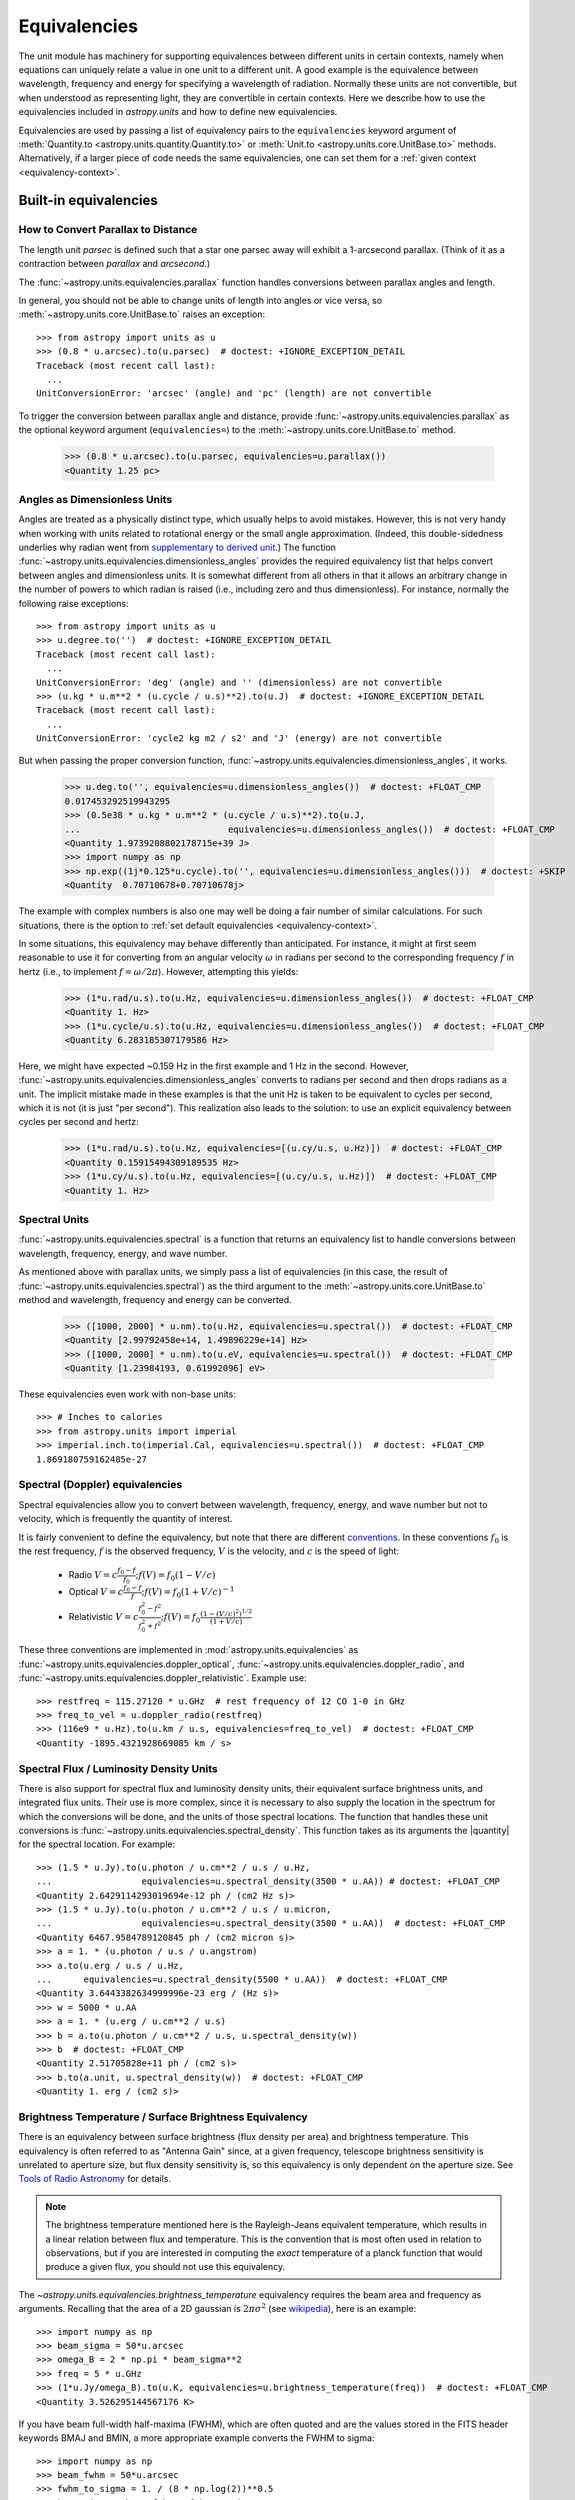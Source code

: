 .. |quantity| replace:: :class:`~astropy.units.Quantity`

.. _unit_equivalencies:

Equivalencies
*************

The unit module has machinery for supporting equivalences between
different units in certain contexts, namely when equations can
uniquely relate a value in one unit to a different unit. A good
example is the equivalence between wavelength, frequency and energy
for specifying a wavelength of radiation. Normally these units are not
convertible, but when understood as representing light, they are
convertible in certain contexts.  Here we describe how to use the
equivalencies included in `astropy.units` and how to
define new equivalencies.

Equivalencies are used by passing a list of equivalency pairs to the
``equivalencies`` keyword argument of :meth:`Quantity.to
<astropy.units.quantity.Quantity.to>` or :meth:`Unit.to
<astropy.units.core.UnitBase.to>` methods.  Alternatively, if a larger
piece of code needs the same equivalencies, one can set them for a
:ref:`given context <equivalency-context>`.

Built-in equivalencies
======================

How to Convert Parallax to Distance
-----------------------------------

The length unit *parsec* is defined such that a star one parsec away
will exhibit a 1-arcsecond parallax. (Think of it as a contraction
between *parallax* and *arcsecond*.)

The :func:`~astropy.units.equivalencies.parallax` function handles
conversions between parallax angles and length.

In general, you should not be able to change units of length into
angles or vice versa, so :meth:`~astropy.units.core.UnitBase.to`
raises an exception::

  >>> from astropy import units as u
  >>> (0.8 * u.arcsec).to(u.parsec)  # doctest: +IGNORE_EXCEPTION_DETAIL
  Traceback (most recent call last):
    ...
  UnitConversionError: 'arcsec' (angle) and 'pc' (length) are not convertible

To trigger the conversion between parallax angle and distance, provide
:func:`~astropy.units.equivalencies.parallax` as the optional keyword
argument (``equivalencies=``) to the
:meth:`~astropy.units.core.UnitBase.to` method.

    >>> (0.8 * u.arcsec).to(u.parsec, equivalencies=u.parallax())
    <Quantity 1.25 pc>

Angles as Dimensionless Units
-----------------------------

Angles are treated as a physically distinct type, which usually helps
to avoid mistakes.  However, this is not very handy when working with
units related to rotational energy or the small angle approximation.
(Indeed, this double-sidedness underlies why radian went from
`supplementary to derived unit <https://www.bipm.org/en/CGPM/db/20/8/>`__.)
The function :func:`~astropy.units.equivalencies.dimensionless_angles`
provides the required equivalency list that helps convert between
angles and dimensionless units.  It is somewhat
different from all others in that it allows an arbitrary change in the
number of powers to which radian is raised (i.e., including zero and thus
dimensionless).  For instance, normally the following raise exceptions::

  >>> from astropy import units as u
  >>> u.degree.to('')  # doctest: +IGNORE_EXCEPTION_DETAIL
  Traceback (most recent call last):
    ...
  UnitConversionError: 'deg' (angle) and '' (dimensionless) are not convertible
  >>> (u.kg * u.m**2 * (u.cycle / u.s)**2).to(u.J)  # doctest: +IGNORE_EXCEPTION_DETAIL
  Traceback (most recent call last):
    ...
  UnitConversionError: 'cycle2 kg m2 / s2' and 'J' (energy) are not convertible

But when passing the proper conversion function,
:func:`~astropy.units.equivalencies.dimensionless_angles`, it works.

  >>> u.deg.to('', equivalencies=u.dimensionless_angles())  # doctest: +FLOAT_CMP
  0.017453292519943295
  >>> (0.5e38 * u.kg * u.m**2 * (u.cycle / u.s)**2).to(u.J,
  ...                            equivalencies=u.dimensionless_angles())  # doctest: +FLOAT_CMP
  <Quantity 1.9739208802178715e+39 J>
  >>> import numpy as np
  >>> np.exp((1j*0.125*u.cycle).to('', equivalencies=u.dimensionless_angles()))  # doctest: +SKIP
  <Quantity  0.70710678+0.70710678j>

The example with complex numbers is also one may well be doing a fair
number of similar calculations.  For such situations, there is the
option to :ref:`set default equivalencies <equivalency-context>`.

In some situations, this equivalency may behave differently than
anticipated.  For instance, it might at first seem reasonable to use it
for converting from an angular velocity :math:`\omega` in radians per
second to the corresponding frequency :math:`f` in hertz (i.e., to
implement :math:`f=\omega/2\pi`). However, attempting this yields:

  >>> (1*u.rad/u.s).to(u.Hz, equivalencies=u.dimensionless_angles())  # doctest: +FLOAT_CMP
  <Quantity 1. Hz>
  >>> (1*u.cycle/u.s).to(u.Hz, equivalencies=u.dimensionless_angles())  # doctest: +FLOAT_CMP
  <Quantity 6.283185307179586 Hz>

Here, we might have expected ~0.159 Hz in the first example and 1 Hz in
the second. However, :func:`~astropy.units.equivalencies.dimensionless_angles`
converts to radians per second and then drops radians as a unit. The
implicit mistake made in these examples is that the unit Hz is taken to be
equivalent to cycles per second, which it is not (it is just "per second").
This realization also leads to the solution: to use an explicit equivalency
between cycles per second and hertz:

  >>> (1*u.rad/u.s).to(u.Hz, equivalencies=[(u.cy/u.s, u.Hz)])  # doctest: +FLOAT_CMP
  <Quantity 0.15915494309189535 Hz>
  >>> (1*u.cy/u.s).to(u.Hz, equivalencies=[(u.cy/u.s, u.Hz)])  # doctest: +FLOAT_CMP
  <Quantity 1. Hz>

.. _astropy-units-spectral-equivalency:

Spectral Units
--------------

:func:`~astropy.units.equivalencies.spectral` is a function that returns
an equivalency list to handle conversions between wavelength,
frequency, energy, and wave number.

As mentioned above with parallax units, we simply pass a list of
equivalencies (in this case, the result of
:func:`~astropy.units.equivalencies.spectral`) as the third argument to the
:meth:`~astropy.units.core.UnitBase.to` method and wavelength, frequency and
energy can be converted.

  >>> ([1000, 2000] * u.nm).to(u.Hz, equivalencies=u.spectral())  # doctest: +FLOAT_CMP
  <Quantity [2.99792458e+14, 1.49896229e+14] Hz>
  >>> ([1000, 2000] * u.nm).to(u.eV, equivalencies=u.spectral())  # doctest: +FLOAT_CMP
  <Quantity [1.23984193, 0.61992096] eV>

These equivalencies even work with non-base units::

  >>> # Inches to calories
  >>> from astropy.units import imperial
  >>> imperial.inch.to(imperial.Cal, equivalencies=u.spectral())  # doctest: +FLOAT_CMP
  1.869180759162485e-27

.. _astropy-units-doppler-equivalencies:

Spectral (Doppler) equivalencies
--------------------------------

Spectral equivalencies allow you to convert between wavelength,
frequency, energy, and wave number but not to velocity, which is
frequently the quantity of interest.

It is fairly convenient to define the equivalency, but note that there are
different `conventions <https://www.gb.nrao.edu/~fghigo/gbtdoc/doppler.html>`__.
In these conventions :math:`f_0` is the rest frequency, :math:`f` is the
observed frequency, :math:`V` is the velocity, and :math:`c` is the speed of
light:

    * Radio         :math:`V = c \frac{f_0 - f}{f_0}  ;  f(V) = f_0 ( 1 - V/c )`
    * Optical       :math:`V = c \frac{f_0 - f}{f  }  ;  f(V) = f_0 ( 1 + V/c )^{-1}`
    * Relativistic  :math:`V = c \frac{f_0^2 - f^2}{f_0^2 + f^2} ;  f(V) = f_0 \frac{\left(1 - (V/c)^2\right)^{1/2}}{(1+V/c)}`

These three conventions are implemented in
:mod:`astropy.units.equivalencies` as
:func:`~astropy.units.equivalencies.doppler_optical`,
:func:`~astropy.units.equivalencies.doppler_radio`, and
:func:`~astropy.units.equivalencies.doppler_relativistic`.  Example use::

    >>> restfreq = 115.27120 * u.GHz  # rest frequency of 12 CO 1-0 in GHz
    >>> freq_to_vel = u.doppler_radio(restfreq)
    >>> (116e9 * u.Hz).to(u.km / u.s, equivalencies=freq_to_vel)  # doctest: +FLOAT_CMP
    <Quantity -1895.4321928669085 km / s>

Spectral Flux / Luminosity Density Units
----------------------------------------

There is also support for spectral flux and luminosity density units,
their equivalent surface brightness units, and integrated flux units. Their use
is more complex, since it is necessary to also supply the location in the
spectrum for which the conversions will be done, and the units of those spectral
locations.  The function that handles these unit conversions is
:func:`~astropy.units.equivalencies.spectral_density`. This function takes as
its arguments the |quantity| for the spectral location. For example::

    >>> (1.5 * u.Jy).to(u.photon / u.cm**2 / u.s / u.Hz,
    ...                 equivalencies=u.spectral_density(3500 * u.AA)) # doctest: +FLOAT_CMP
    <Quantity 2.6429114293019694e-12 ph / (cm2 Hz s)>
    >>> (1.5 * u.Jy).to(u.photon / u.cm**2 / u.s / u.micron,
    ...                 equivalencies=u.spectral_density(3500 * u.AA))  # doctest: +FLOAT_CMP
    <Quantity 6467.9584789120845 ph / (cm2 micron s)>
    >>> a = 1. * (u.photon / u.s / u.angstrom)
    >>> a.to(u.erg / u.s / u.Hz,
    ...      equivalencies=u.spectral_density(5500 * u.AA))  # doctest: +FLOAT_CMP
    <Quantity 3.6443382634999996e-23 erg / (Hz s)>
    >>> w = 5000 * u.AA
    >>> a = 1. * (u.erg / u.cm**2 / u.s)
    >>> b = a.to(u.photon / u.cm**2 / u.s, u.spectral_density(w))
    >>> b  # doctest: +FLOAT_CMP
    <Quantity 2.51705828e+11 ph / (cm2 s)>
    >>> b.to(a.unit, u.spectral_density(w))  # doctest: +FLOAT_CMP
    <Quantity 1. erg / (cm2 s)>

Brightness Temperature / Surface Brightness Equivalency
-------------------------------------------------------

There is an equivalency between surface brightness (flux density per area) and
brightness temperature.  This equivalency is often referred to as "Antenna
Gain" since, at a given frequency, telescope brightness sensitivity is
unrelated to aperture size, but flux density sensitivity is, so this
equivalency is only dependent on the aperture size.  See `Tools of Radio
Astronomy
<https://books.google.com/books?id=9KHw6R8rQEMC&pg=PA179&source=gbs_toc_r&cad=4#v=onepage&q&f=false>`__
for details.

.. note:: The brightness temperature mentioned here is the Rayleigh-Jeans
          equivalent temperature, which results in a linear relation between
          flux and temperature. This is the convention that is most often used
          in relation to observations, but if you are interested in computing
          the *exact* temperature of a planck function that would produce a
          given flux, you should not use this equivalency.

The `~astropy.units.equivalencies.brightness_temperature` equivalency requires
the beam area and frequency as arguments.  Recalling that the area of a 2D
gaussian is :math:`2 \pi \sigma^2` (see `wikipedia
<https://en.wikipedia.org/wiki/Gaussian_function#Two-dimensional_Gaussian_function>`_),
here is an example::

    >>> import numpy as np
    >>> beam_sigma = 50*u.arcsec
    >>> omega_B = 2 * np.pi * beam_sigma**2
    >>> freq = 5 * u.GHz
    >>> (1*u.Jy/omega_B).to(u.K, equivalencies=u.brightness_temperature(freq))  # doctest: +FLOAT_CMP
    <Quantity 3.526295144567176 K>

If you have beam full-width half-maxima (FWHM), which are often quoted and are
the values stored in the FITS header keywords BMAJ and BMIN, a more appropriate
example converts the FWHM to sigma::

    >>> import numpy as np
    >>> beam_fwhm = 50*u.arcsec
    >>> fwhm_to_sigma = 1. / (8 * np.log(2))**0.5
    >>> beam_sigma = beam_fwhm * fwhm_to_sigma
    >>> omega_B = 2 * np.pi * beam_sigma**2
    >>> freq = 5 * u.GHz
    >>> (1*u.Jy/omega_B).to(u.K, equivalencies=u.brightness_temperature(freq))  # doctest: +FLOAT_CMP
    <Quantity 19.553932298231704 K>

You can also convert between ``Jy/beam`` and ``K`` by specifying the beam area::

    >>> import numpy as np
    >>> beam_fwhm = 50*u.arcsec
    >>> fwhm_to_sigma = 1. / (8 * np.log(2))**0.5
    >>> beam_sigma = beam_fwhm * fwhm_to_sigma
    >>> omega_B = 2 * np.pi * beam_sigma**2
    >>> freq = 5 * u.GHz
    >>> (1*u.Jy/u.beam).to(u.K, u.brightness_temperature(freq, beam_area=omega_B))  # doctest: +FLOAT_CMP
    <Quantity 19.553932298231704 K>

Beam Equivalency
----------------

Radio data, especially from interferometers, is often produced in units of ``Jy/beam``.
Converting this number to a beam-independent value, e.g., ``Jy/sr``, can be done
with the `~astropy.units.equivalencies.beam_angular_area` equivalency::

    >>> import numpy as np
    >>> beam_fwhm = 50*u.arcsec
    >>> fwhm_to_sigma = 1. / (8 * np.log(2))**0.5
    >>> beam_sigma = beam_fwhm * fwhm_to_sigma
    >>> omega_B = 2 * np.pi * beam_sigma**2
    >>> (1*u.Jy/u.beam).to(u.MJy/u.sr, equivalencies=u.beam_angular_area(omega_B))  # doctest: +FLOAT_CMP
    <Quantity 15.019166691021288 MJy / sr>


Note that the `radio_beam <https://github.com/radio-astro-tools/radio-beam>`_ package
deals with beam input/output and various operations more directly.

Temperature Energy Equivalency
------------------------------

This equivalency allows conversion between temperature and its equivalent
in energy (i.e., the temperature multiplied by the Boltzmann constant),
usually expressed in electronvolts. This is used frequently for
observations at high-energy, be it for solar or X-ray astronomy. Example::

    >>> import astropy.units as u
    >>> t_k = 1e6 * u.K
    >>> t_k.to(u.eV, equivalencies=u.temperature_energy())  # doctest: +FLOAT_CMP
    <Quantity 86.17332384960955 eV>

.. _tcmb-equivalency:

Thermodynamic Temperature Equivalency
-------------------------------------

This :func:`~astropy.units.equivalencies.thermodynamic_temperature`
equivalency allows conversion between Jy/beam and "thermodynamic
temperature", :math:`T_{CMB}`, in Kelvins. Example::

    >>> import astropy.units as u
    >>> nu = 143 * u.GHz
    >>> t_k = 0.002632051878 * u.K
    >>> t_k.to(u.MJy / u.sr, equivalencies=u.thermodynamic_temperature(nu))  # doctest: +FLOAT_CMP
    <Quantity 1. MJy / sr>

By default, this will use the :math:`T_{CMB}` value for the 'default cosmology'
in astropy, but it is possible to specify a custom :math:`T_{CMB}` value for a
specific cosmology as the second argument to the equivalency::

    >>> from astropy.cosmology import WMAP9
    >>> t_k.to(u.MJy / u.sr, equivalencies=u.thermodynamic_temperature(nu, T_cmb=WMAP9.Tcmb0))  # doctest: +FLOAT_CMP
    <Quantity 0.99982392 MJy / sr>

Molar Mass AMU Equivalency
--------------------------

This equivalency allows conversion
between the atomic mass unit and the equivalent g/mol.
For reference to why this was added,
refer to `astropy GitHub issue 6040 <https://github.com/astropy/astropy/issues/6040>`_
The following is an example of it's usage:

    >>> import astropy.units as u
    >>> import astropy.constants as const
    >>> x = 1 * (u.g / u.mol)
    >>> y = 1 * u.u
    >>> x.to(u.u, equivalencies=u.molar_mass_amu()) # doctest: +FLOAT_CMP
    <Quantity 1.0 u>
    >>> y.to(u.g/u.mol, equivalencies=u.molar_mass_amu()) # doctest: +FLOAT_CMP
    <Quantity 1.0 g / mol>

Pixel and plate scale Equivalencies
-----------------------------------

These equivalencies are for converting between angular scales and either linear
scales in the focal plane or distances in units of the number of pixels.  For
example, suppose you are working with cutouts from the Sloan Digital Sky Survey,
which defaults to a pixel scale of 0.4 arcseconds per pixel, and want to know
the true size of something that you measure to be 240 pixels across in the
cutout image::

    >>> import astropy.units as u
    >>> sdss_pixelscale = u.pixel_scale(0.4*u.arcsec/u.pixel)
    >>> (240*u.pixel).to(u.arcmin, sdss_pixelscale)  # doctest: +FLOAT_CMP
    <Quantity 1.6 arcmin>

Or maybe you are designing an instrument for a telescope that someone told you
has a (inverse) plate  scale of 7.8 meters per radian (for your desired focus),
and you want to know how big your pixels need to be to cover half an arcsecond::

    >>> import astropy.units as u
    >>> tel_platescale = u.plate_scale(7.8*u.m/u.radian)
    >>> (0.5*u.arcsec).to(u.micron, tel_platescale)  # doctest: +FLOAT_CMP
    <Quantity 18.9077335632719 micron>

The pixel scale equivalency can also work in more general context, where the
scale is specified as any quantity that is reducible to ``<composite
unit>/u.pix`` or ``u.pix/<composite unit>`` (that is, the dimensionality of
``u.pix`` is 1 or -1). For example, one may define the dots-per-inch
(DPI) for a digital image to calculate its physical size::

    >>> import astropy.units as u
    >>> dpi = u.pixel_scale(100 * u.pix / u.imperial.inch)
    >>> (1024 * u.pix).to(u.cm, dpi)  # doctest: +FLOAT_CMP
    <Quantity 26.0096 cm>

Photometric Zero Point Equivalency
----------------------------------

This equivalency provides an easy way to move between photometric systems (i.e.,
those defined relative to a particular zero-point flux) and absolute fluxes.
This is most useful in conjuction with support for :ref:`logarithmic_units`.
For example, suppose you are observing a target with a filter with a reported
standard zero point of 3631.1 Jy::

    >>> target_flux = 1.2 * u.nanomaggy
    >>> zero_point_star_equiv = u.zero_point_flux(3631.1 * u.Jy)
    >>> u.Magnitude(target_flux.to(u.AB, zero_point_star_equiv))  # doctest: +FLOAT_CMP
    <Magnitude 22.30195136 mag(AB)>

.. _H0-equivalency:

Reduced Hubble constant/"little-h" Equivalency
----------------------------------------------

The dimensionless version of the Hubble constant - often known as "little h" -
is a frequently-used quantity in extragalactic astrophysics.  It is also widely
known as the bane of beginners' existence in such fields (See e.g., the title of
`this paper <https://doi.org/10.1017/pasa.2013.31>`__, which also provides
valuable advice on the use of little h).  Astropy provides an equivalency that
helps keep this straight in at least some of these cases, by providing a way to
convert to/from physical to "little h" units.  Two example conversions:

    >>> import astropy.units as u
    >>> H0_70 = 70 * u.km/u.s / u.Mpc
    >>> distance = 70 * (u.Mpc/u.littleh)
    >>> distance.to(u.Mpc, u.with_H0(H0_70))  # doctest: +FLOAT_CMP
    <Quantity 100.0 Mpc>
    >>> luminosity = 0.49 * u.Lsun * u.littleh**-2
    >>> luminosity.to(u.Lsun, u.with_H0(H0_70))  # doctest: +FLOAT_CMP
    <Quantity 1.0 solLum>

Note the unit name ``littleh`` - while this unit is usually expressed in the
literature as just ``h``, here it is ``littleh`` to not cause confusion with
"hours".

If no argument is given (or the argument is `None`), this equivalency assumes
the ``H0`` from the current default cosmology:

    >>> distance = 100 * (u.Mpc/u.littleh)
    >>> distance.to(u.Mpc, u.with_H0())  # doctest: +FLOAT_CMP
    <Quantity 147.62326543 Mpc>

This equivalency also allows a common magnitude formulation of little h
scaling:

    >>> mag_quantity = 12 * (u.mag - u.MagUnit(u.littleh**2))
    >>> mag_quantity  # doctest: +FLOAT_CMP
    <Magnitude 12. mag(1 / littleh2)>
    >>> mag_quantity.to(u.mag, u.with_H0(H0_70))  # doctest: +FLOAT_CMP
    <Quantity 11.2254902 mag>

Temperature Equivalency
-----------------------

The :func:`~astropy.units.temperature` equivalency allows conversion
between the Celsius, Fahrenheit, Rankine and Kelvin. For example::

    >>> import astropy.units as u
    >>> temp_C = 0 * u.Celsius
    >>> temp_Kelvin = temp_C.to(u.K, equivalencies=u.temperature())
    >>> temp_Kelvin  # doctest: +FLOAT_CMP
    <Quantity 273.15 K>
    >>> temp_F = temp_C.to(u.imperial.deg_F, equivalencies=u.temperature())
    >>> temp_F  # doctest: +FLOAT_CMP
    <Quantity 32. deg_F>
    >>> temp_R = temp_C.to(u.imperial.deg_R, equivalencies=u.temperature())
    >>> temp_R  # doctest: +FLOAT_CMP
    <Quantity 491.67 deg_R>

.. note:: You can also use ``u.deg_C`` instead of ``u.Celsius``.

Mass-Energy Equivalency
-----------------------

In a special relativity context, mass and energy can be equivalent units. For
example::

    >>> import astropy.units as u
    >>> (1 * u.g).to(u.eV, u.mass_energy())  # doctest: +FLOAT_CMP
    <Quantity 5.60958865e+32 eV>


Writing new equivalencies
=========================

An equivalence list is just a list of tuples, where each tuple has 4
elements::

  (from_unit, to_unit, forward, backward)

``from_unit`` and ``to_unit`` are the equivalent units.  ``forward`` and
``backward`` are functions that convert values between those units. ``forward``
and ``backward`` are optional, and if omitted such an equivalency simply
declares that the two units should be taken as equivalent.
The functions must take and return non-Quantity, to avoid infinite recursion
of using ``units`` within ``units`` subpackage itself.
See :ref:`complicated-equiv-example` for more details.

For example, until 1964 the metric liter was defined as the volume of
1kg of water at 4°C at 760mm mercury pressure.  Volumes and masses are
not normally directly convertible, but if we hold the constants in the
1964 definition of the liter as true, we could build an equivalency
for them::

  >>> liters_water = [
  ...    (u.l, u.g, lambda x: 1000.0 * x, lambda x: x / 1000.0)
  ... ]
  >>> u.l.to(u.kg, 1, equivalencies=liters_water)
  1.0

Note that the equivalency can be used with any other compatible units::

  >>> from astropy.units import imperial
  >>> imperial.gallon.to(imperial.pound, 1, equivalencies=liters_water)  # doctest: +FLOAT_CMP
  8.345404463333525

And it also works in the other direction::

  >>> imperial.lb.to(imperial.pint, 1, equivalencies=liters_water)  # doctest: +FLOAT_CMP
  0.9586114172355459

.. _complicated-equiv-example:

A slightly more complicated example: Spectral Doppler Equivalencies
-------------------------------------------------------------------

We show how to define an equivalency using the radio convention for CO 1-0.
This function is already defined in
:func:`~astropy.units.equivalencies.doppler_radio`,
but this example is illustrative::

    >>> from astropy.constants import si
    >>> restfreq = 115.27120  # rest frequency of 12 CO 1-0 in GHz
    >>> freq_to_vel = [(u.GHz, u.km/u.s,
    ... lambda x: (restfreq-x) / restfreq * si.c.to_value('km/s'),
    ... lambda x: (1-x/si.c.to_value('km/s')) * restfreq )]
    >>> u.Hz.to(u.km / u.s, 116e9, equivalencies=freq_to_vel)  # doctest: +FLOAT_CMP
    -1895.4321928669262
    >>> (116e9 * u.Hz).to(u.km / u.s, equivalencies=freq_to_vel)  # doctest: +FLOAT_CMP
    <Quantity -1895.4321928669262 km / s>

Note that once this is defined for GHz and km/s, it will work for all other
units of frequency and velocity.  ``x`` is converted from the input frequency
unit (e.g., Hz) to GHz before being passed to ``lambda x:``.  Similarly, the
return value is assumed to be in units of ``km/s``, which is why the ``.value``
of ``c`` is used instead of the constant.

Displaying available equivalencies
==================================

The :meth:`~astropy.units.core.UnitBase.find_equivalent_units` method also
understands equivalencies.  For example, without passing equivalencies,
there are three compatible units for ``Hz`` in the standard set::

  >>> u.Hz.find_equivalent_units()
    Primary name | Unit definition | Aliases
  [
    Bq           | 1 / s           | becquerel    ,
    Ci           | 3.7e+10 / s    | curie        ,
    Hz           | 1 / s           | Hertz, hertz ,
  ]

However, when passing the spectral equivalency, you can see there are
all kinds of things that ``Hz`` can be converted to::

  >>> u.Hz.find_equivalent_units(equivalencies=u.spectral())
    Primary name | Unit definition        | Aliases
  [
    AU           | 1.49598e+11 m          | au, astronomical_unit ,
    Angstrom     | 1e-10 m                | AA, angstrom          ,
    Bq           | 1 / s                  | becquerel             ,
    Ci           | 3.7e+10 / s            | curie                 ,
    Hz           | 1 / s                  | Hertz, hertz          ,
    J            | kg m2 / s2             | Joule, joule          ,
    Ry           | 2.17987e-18 kg m2 / s2 | rydberg               ,
    cm           | 0.01 m                 | centimeter            ,
    eV           | 1.60218e-19 kg m2 / s2 | electronvolt          ,
    earthRad     | 6.3781e+06 m           | R_earth, Rearth       ,
    erg          | 1e-07 kg m2 / s2       |                       ,
    jupiterRad   | 7.1492e+07 m           | R_jup, Rjup, R_jupiter, Rjupiter ,
    k            | 100 / m                | Kayser, kayser        ,
    lyr          | 9.46073e+15 m          | lightyear             ,
    m            | irreducible            | meter                 ,
    micron       | 1e-06 m                |                       ,
    pc           | 3.08568e+16 m          | parsec                ,
    solRad       | 6.957e+08 m            | R_sun, Rsun           ,
  ]

.. _equivalency-context:

Using equivalencies in larger pieces of code
============================================
Sometimes one has an involved calculation where one is regularly
switching back between equivalent units. For these cases, one can set
equivalencies that will by default be used, in a way similar to which
one can :ref:`enable other units <enabling-other-units>`.

For instance, to enable radian to be treated as a dimensionless unit,
simply do:

.. doctest-skip::

  >>> import astropy.units as u
  >>> u.set_enabled_equivalencies(u.dimensionless_angles())
  <astropy.units.core._UnitContext object at ...>
  >>> u.deg.to('')  # doctest: +FLOAT_CMP
  0.017453292519943295

Here, any list of equivalencies could be used, or one could add, e.g.,
:func:`~astropy.units.equivalencies.spectral` and
:func:`~astropy.units.equivalencies.spectral_density` (since these return
lists, they should indeed be combined by adding them together).

The disadvantage of the above approach is that you may forget to turn
the default off (done by giving an empty argument). To automate this,
a context manager is provided:

.. doctest-skip::

  >>> import astropy.units as u
  >>> with u.set_enabled_equivalencies(u.dimensionless_angles()):
  ...    phase = 0.5 * u.cycle
  ...    c = np.exp(1j*phase)
  >>> c  # doctest: +FLOAT_CMP
  <Quantity (-1+1.2246063538223773e-16j) >
